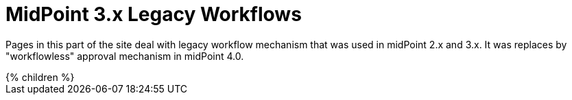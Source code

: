= MidPoint 3.x Legacy Workflows
:page-nav-title: Legacy Workflows
:page-upkeep-status: green
:page-obsolete: true
:page-liquid:

Pages in this part of the site deal with legacy workflow mechanism that was used in midPoint 2.x and 3.x. It was replaces by "workflowless" approval mechanism in midPoint 4.0.

++++
{% children %}
++++

// TODO: refer to new approval mechanism